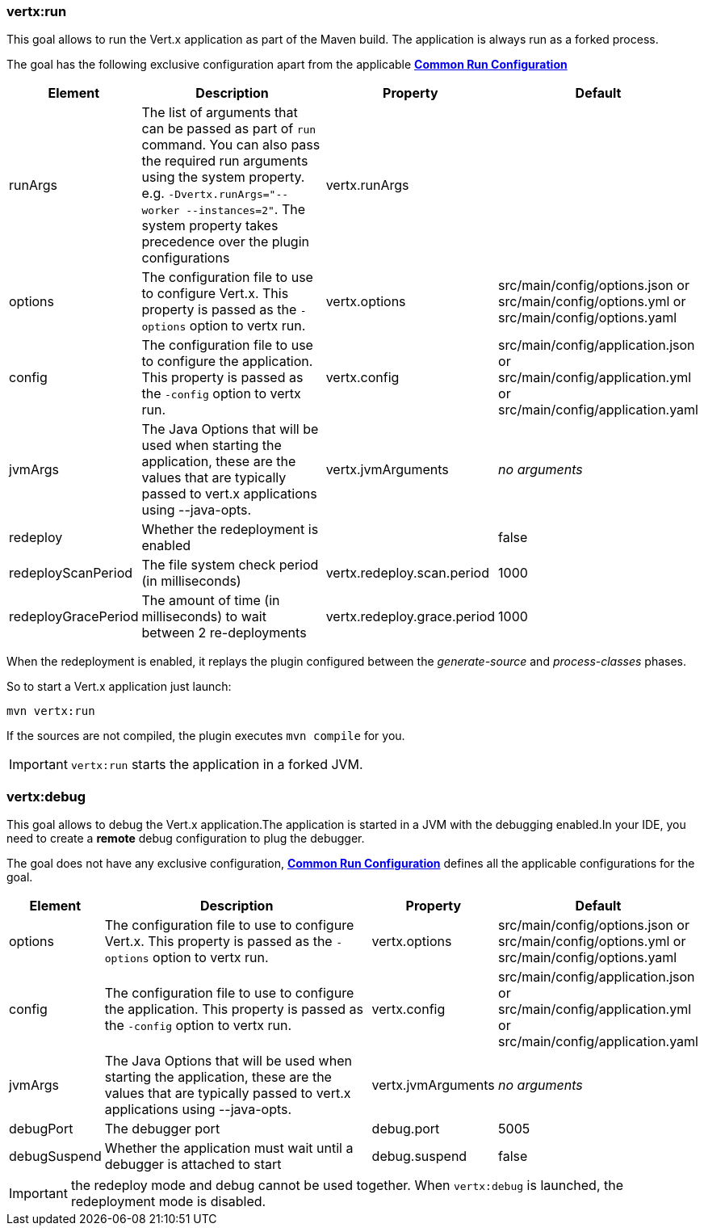 [[vertx:run]]
=== *vertx:run*

This goal allows to run the Vert.x application as part of the Maven build.
The application is always run as a forked process.

The goal has the following exclusive configuration apart from the applicable **<<common:run-configurations,Common Run Configuration>>**

[cols="1,5,2,3"]
|===
| Element | Description | Property| Default

|runArgs
|The list of arguments that can be passed as part of `run` command.  You can also pass the required run arguments using the system
property. e.g. `-Dvertx.runArgs="--worker --instances=2"`. The system property takes precedence over the plugin configurations
|vertx.runArgs
|&nbsp;

| options
| The configuration file to use to configure Vert.x.
This property is passed as the `-options` option to vertx run.
| vertx.options
| src/main/config/options.json or src/main/config/options.yml or src/main/config/options.yaml

| config
| The configuration file to use to configure the application.
This property is passed as the `-config` option to vertx run.
| vertx.config
| src/main/config/application.json or src/main/config/application.yml or src/main/config/application.yaml

| jvmArgs
| The Java Options that will be used when starting the application, these are the values that are
typically passed to vert.x applications using --java-opts.
| vertx.jvmArguments
| _no arguments_

| redeploy
| Whether the redeployment is enabled
| &nbsp;
| false

| redeployScanPeriod
| The file system check period (in milliseconds)
| vertx.redeploy.scan.period
| 1000

| redeployGracePeriod
| The amount of time (in milliseconds) to wait between 2 re-deployments
| vertx.redeploy.grace.period
| 1000

|===

When the redeployment is enabled, it replays the plugin configured between the _generate-source_ and
_process-classes_ phases.

So to start a Vert.x application just launch:

[source]
----
mvn vertx:run
----

If the sources are not compiled, the plugin executes `mvn compile` for you.

IMPORTANT: `vertx:run` starts the application in a forked JVM.

[[vertx:debug]]
=== *vertx:debug*
This goal allows to debug the Vert.x application.The application is started in a JVM with the debugging enabled.In
your IDE, you need to create a **remote** debug configuration to plug the debugger.

The goal does not have any exclusive configuration, **<<common:run-configurations,Common Run Configuration>>**
defines all the applicable configurations for the goal.

[cols="1,5,2,3"]
|===
| Element | Description | Property| Default

| options
| The configuration file to use to configure Vert.x.
This property is passed as the `-options` option to vertx run.
| vertx.options
| src/main/config/options.json or src/main/config/options.yml or src/main/config/options.yaml

| config
| The configuration file to use to configure the application.
This property is passed as the `-config` option to vertx run.
| vertx.config
| src/main/config/application.json or src/main/config/application.yml or src/main/config/application.yaml

| jvmArgs
| The Java Options that will be used when starting the application, these are the values that are
typically passed to vert.x applications using --java-opts.
| vertx.jvmArguments
| _no arguments_

| debugPort
| The debugger port
| debug.port
| 5005

| debugSuspend
| Whether the application must wait until a debugger is attached to start
| debug.suspend
| false
|===

IMPORTANT: the redeploy mode and debug cannot be used together.
When `vertx:debug` is launched, the redeployment mode is disabled.
